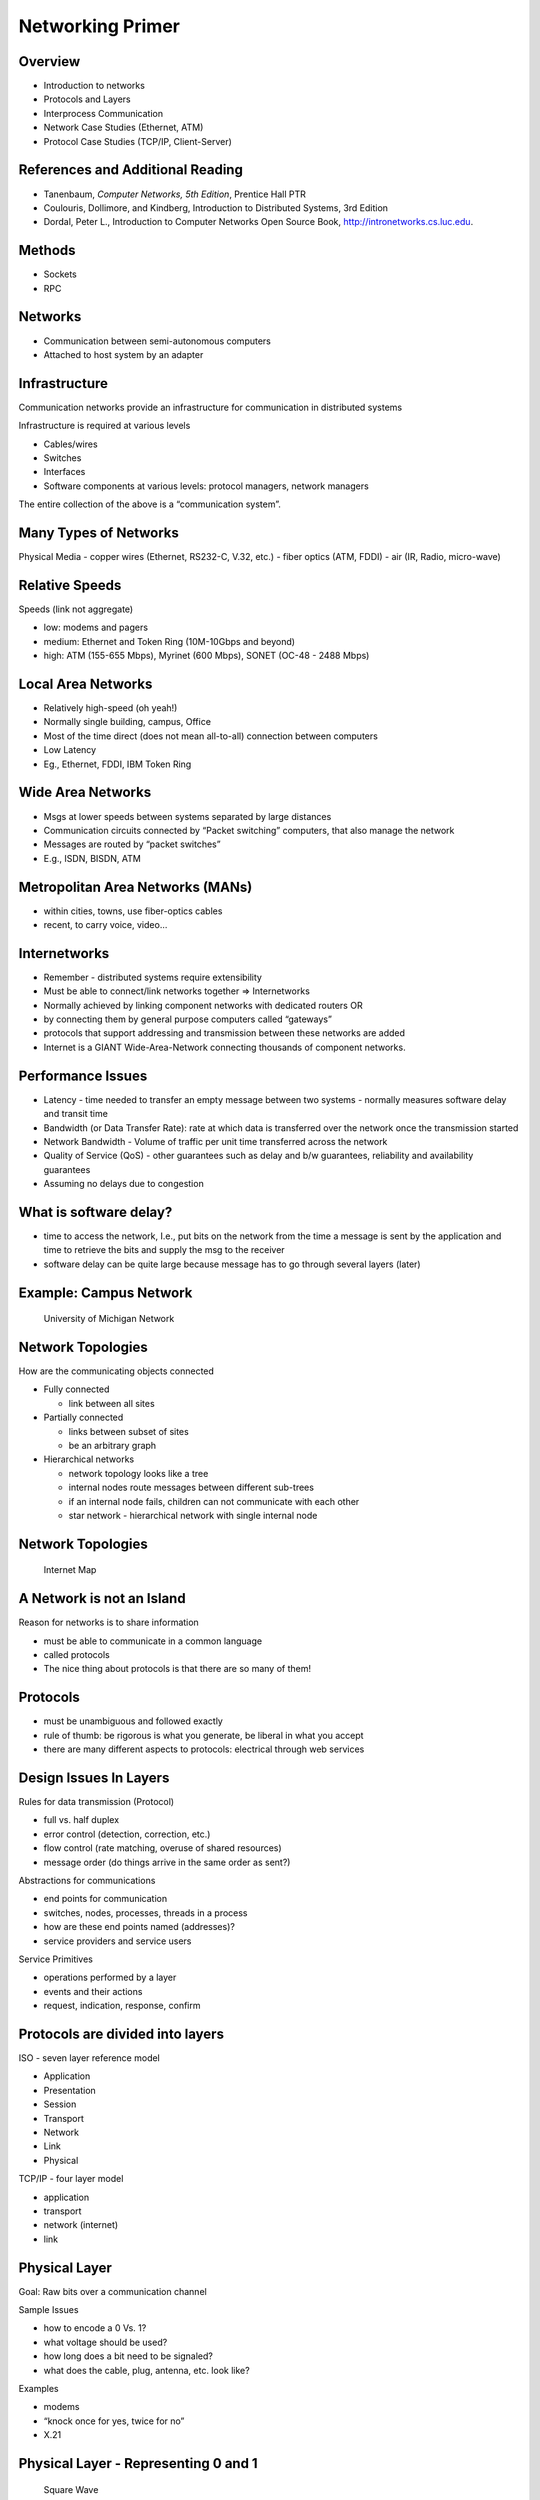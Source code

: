Networking Primer
=================

Overview
--------

-  Introduction to networks
-  Protocols and Layers
-  Interprocess Communication
-  Network Case Studies (Ethernet, ATM)
-  Protocol Case Studies (TCP/IP, Client-Server)

References and Additional Reading
---------------------------------------

-  Tanenbaum, *Computer Networks, 5th Edition*, Prentice Hall PTR
-  Coulouris, Dollimore, and Kindberg, Introduction to Distributed
   Systems, 3rd Edition
-  Dordal, Peter L., Introduction to Computer Networks Open Source Book,
   http://intronetworks.cs.luc.edu.

Methods
-------

-  Sockets
-  RPC

Networks
--------

-  Communication between semi-autonomous computers
-  Attached to host system by an adapter

Infrastructure
--------------

Communication networks provide an infrastructure for communication in
distributed systems

Infrastructure is required at various levels

-  Cables/wires
-  Switches
-  Interfaces
-  Software components at various levels: protocol managers, network
   managers

The entire collection of the above is a “communication system”.

Many Types of Networks
----------------------

Physical Media - copper wires (Ethernet, RS232-C, V.32, etc.) - fiber
optics (ATM, FDDI) - air (IR, Radio, micro-wave)

Relative Speeds
---------------

Speeds (link not aggregate)

-  low: modems and pagers
-  medium: Ethernet and Token Ring (10M-10Gbps and beyond)
-  high: ATM (155-655 Mbps), Myrinet (600 Mbps), SONET (OC-48 - 2488
   Mbps)

Local Area Networks
-------------------

-  Relatively high-speed (oh yeah!)
-  Normally single building, campus, Office
-  Most of the time direct (does not mean all-to-all) connection between
   computers
-  Low Latency
-  Eg., Ethernet, FDDI, IBM Token Ring

Wide Area Networks
------------------

-  Msgs at lower speeds between systems separated by large distances
-  Communication circuits connected by “Packet switching” computers,
   that also manage the network
-  Messages are routed by “packet switches”
-  E.g., ISDN, BISDN, ATM

Metropolitan Area Networks (MANs)
---------------------------------

-  within cities, towns, use fiber-optics cables
-  recent, to carry voice, video...

Internetworks
-------------

-  Remember - distributed systems require extensibility
-  Must be able to connect/link networks together => Internetworks
-  Normally achieved by linking component networks with dedicated
   routers OR
-  by connecting them by general purpose computers called “gateways”
-  protocols that support addressing and transmission between these
   networks are added
-  Internet is a GIANT Wide-Area-Network connecting thousands of
   component networks.

Performance Issues
------------------

-  Latency - time needed to transfer an empty message between two
   systems - normally measures software delay and transit time
-  Bandwidth (or Data Transfer Rate): rate at which data is transferred
   over the network once the transmission started
-  Network Bandwidth - Volume of traffic per unit time transferred
   across the network
-  Quality of Service (QoS) - other guarantees such as delay and b/w
   guarantees, reliability and availability guarantees
-  Assuming no delays due to congestion

What is software delay?
-----------------------

-  time to access the network, I.e., put bits on the network from the
   time a message is sent by the application and time to retrieve the
   bits and supply the msg to the receiver
-  software delay can be quite large because message has to go through
   several layers (later)

Example: Campus Network
-----------------------

.. figure:: networking/umich-network.png
   :alt: University of Michigan Network

   University of Michigan Network

Network Topologies
------------------

How are the communicating objects connected

-  Fully connected

   -  link between all sites

-  Partially connected

   -  links between subset of sites
   -  be an arbitrary graph

-  Hierarchical networks

   -  network topology looks like a tree
   -  internal nodes route messages between different sub-trees
   -  if an internal node fails, children can not communicate with each
      other
   -  star network - hierarchical network with single internal node

.. _network-topologies-1:

Network Topologies
------------------

.. figure:: networking/1024px-Internet_map_1024.jpg
   :alt: Internet Map

   Internet Map

A Network is not an Island
--------------------------

Reason for networks is to share information

-  must be able to communicate in a common language
-  called protocols
-  The nice thing about protocols is that there are so many of them!

Protocols
---------

-  must be unambiguous and followed exactly
-  rule of thumb: be rigorous is what you generate, be liberal in what
   you accept
-  there are many different aspects to protocols: electrical through web
   services

Design Issues In Layers
-----------------------

Rules for data transmission (Protocol)

-  full vs. half duplex
-  error control (detection, correction, etc.)
-  flow control (rate matching, overuse of shared resources)
-  message order (do things arrive in the same order as sent?)

Abstractions for communications

-  end points for communication
-  switches, nodes, processes, threads in a process
-  how are these end points named (addresses)?
-  service providers and service users

Service Primitives

-  operations performed by a layer
-  events and their actions
-  request, indication, response, confirm

Protocols are divided into layers
---------------------------------

ISO - seven layer reference model

-  Application
-  Presentation
-  Session
-  Transport
-  Network
-  Link
-  Physical

TCP/IP - four layer model

-  application
-  transport
-  network (internet)
-  link

Physical Layer
--------------

Goal: Raw bits over a communication channel

Sample Issues

-  how to encode a 0 Vs. 1?
-  what voltage should be used?
-  how long does a bit need to be signaled?
-  what does the cable, plug, antenna, etc. look like?

Examples

-  modems
-  “knock once for yes, twice for no”
-  X.21

Physical Layer - Representing 0 and 1
-------------------------------------

.. figure:: networking/SquareWave-0.jpg
   :alt: Sqaure Wave

   Square Wave

A more animated version of this can be found at https://upload.wikimedia.org/wikipedia/commons/f/f8/SquareWave.gif.

.. _many-types-of-networks-1:

Many Types of Networks
----------------------

-  Local Area Networks
-  Wide Area Networks
-  Wireless Networks
-  Metropolitan Area Networks

.. _local-area-networks-1:

Local Area Networks
-------------------

-  Relatively high-speed (oh yeah!)
-  Normally single building, campus, Office
-  Most of the time direct (does not mean all-to-all)

connection between computers - Low Latency - Eg., Ethernet, FDDI, IBM
Token Ring

.. _wide-area-networks-1:

Wide Area Networks
------------------

-  Messages at lower speeds between systems separated by large distances
-  Communication circuits connected by “Packet switching” computers,
   that also manage the network
-  Messages are routed by “packet switches”
-  E.g., ISDN, BISDN, ATM

Wireless Networks
-----------------

Metropolitan Area Networks
--------------------------

Metropolitan Area Networks (MANs) - within cities, towns, use
fiber-optics cables - recent, to carry voice, video...

Not clear whether this type of network is still relevant or just a
special case of WANs.

.. _many-types-of-networks-2:

Many Types of Networks
----------------------

.. _internetworks-1:

Internetworks
-------------

-  Remember - distributed systems require extensibility
-  Must be able to connect/link networks together => Internetworks
-  Normally achieved by linking component networks with dedicated
   routers OR
-  by connecting them by general purpose computers called “gateways”
-  protocols that support addressing and transmission between these
   networks are added
-  Internet is a GIANT Wide-Area-Network connecting thousands of
   component networks.

Data Link Layer
---------------

Goal: transmit error free frames over the physical link

Sample Issues:

-  how big is a frame?
-  can I detect an error in sending the frame?
-  what demarks the end of the frame?
-  how to control access to a shared channel?

Examples:

-  Ethernet framing
-  CSMA/CD

The Network Layer
-----------------

Goal: controlling operations of the subset

Sample Issues: - how route packets that have to travel several hops? -
control congestion - too many messages at once - accounting - charge for
use of the network - fragment or combine packets depending on rules of
link layer

Examples: - IP - X.25

The Transport Layer
-------------------

Goal: accurately transport session data in order

-  end points are the sending and receiving machines

Sample Issues:

-  how to order messages and detect duplicates
-  error detection (corrupt packets) and retransmission
-  connectionless or connection-oriented

Examples:

-  TCP (connection-oriented)
-  UDP

The Session & Presentation Layers
---------------------------------

Goal: common services shared by several applications

Sample Issues: - network representation of bytes, ints, floats, etc. -
encryption?? (this point is subject to lots of debate) - synchronization

Examples:

-  eXternal Data Representation (XDR)

Application Layer
-----------------

Goal: common types of exchanges standardized

Sample Issues:

-  when sending email, what demarks the subject field
-  how to represent cursor movement in a terminal

Examples:

-  Simple Mail Transport Protocol (SMTP)
-  File Transfer Protocol (FTP)
-  Hyper-Text Transport Protocol (HTTP)
-  Simple Network Management Protocol (SNMP)
-  Network File System (NFS)
-  Network Time Protocol (NTP)
-  Net News Transport Protocol (NNTP)
-  X (X Window Protocol)

Interprocess Communication:
---------------------------

Sockets & RPC (Basic operations)

-  Send
-  Receiver
-  Synchronize
-  => Send must specify destination
-  => Clients need to know an identifier for communicating with another
   process (e.g., server)

Reliability
-----------

-  “Unreliable Message” - single msg sent from sender to recipient
   without acknowledgment (e.g., UDP)
-  Processes that use unreliable messages are responsible for enforcing
   correct/reliable message passing
-  Reliability introduces overhead

   -  need to store state information at the source and destination
   -  transmit extra messages (e.g., ack)
   -  latency (for processing information related to reliability)

Mapping Data to Messages
------------------------

-  Programs have data structures
-  Messages are self-contained sequence of bytes
-  => For communication

   -  data structures must be flattened before sending
   -  rebuilt upon receipt

-  Problem: How does the receiver know how the sender has flattened?
-  What if sender and receiver have different representations?
-  => Follow standard (possibly external) data format - or the one which
   has been agreed upon between sender and receiver in advance

Marshaling
----------

-  Process of taking a collection of data items and assembling them into
   a form for transmission
-  Unmarshaling - Disassemble message upon receipt
-  Normally programs supplied with standards
-  For example msg - 5 smith 6 London 1934
-  In C, ``sprintf()`` (data item -> array of characters), ``sscanf()``
   for opposite:

Simple Marshalling
------------------

The following shows how to marshall some data using ``sprintf()``:

.. code:: c

     char *name = “smith”;
     char *place = “London”;
     int year = 1934;
     sprintf(message, “%d %s %d %s %d”, strlen(name), name, strlen(place), place, years);

Can you think of how to write the unmarshalling version using
``sscanf()``?

Case Study: UNIX Interprocess Communication (IPC)
-------------------------------------------------

-  IP C provided as systems calls implemented over TCP and UDP
-  Message destinations - Socket addresses (Internet address and port
   id)
-  Communication operations based on socket pairs (sender and receiver)
-  Msgs queued at sender socket until network protocol transmits them
   and ack
-  Before communication can occur - recipient must BIND its socket
   descriptor to a socket address

Example - Simple TCP Messaging Framework (from HPJPC)
-----------------------------------------------------

-  TCP/IP example
-  simple messaging service where the client/server exchange Message
   objects containing key/value parameters
-  can send all primitive types or binary-encoded data
-  Key classes

   -  Message
   -  MessageClient
   -  MessageServer and MessageServerDispatcher (handles concurrent
      requests)
   -  MessageService interface (for building your own services)

-  Example Service

   -  DateService
   -  DateClient

Example: Simple Key-Value Messaging
-----------------------------------

An example we presented as part of the book, High-Performance Java
Platform Computing, published by Sun Microsystems Press.

The code for this entire example appears in the
`src/info/jhpc/message <https://github.com/LoyolaChicagoCode/hpjpc-source-java/tree/master/src/info/jhpc/message>`__
package at GitHub.

Example: Components
-------------------

-  MessageServer: The server side
-  MessageClient: The client side
-  MessageServerDispatcher: Used to handle incoming messages
-  DateService: Concrete example to use message server to get time of
   day
-  DateClient: Concrete example of a client (to DateService)

Sockets Communication Using Datagram
------------------------------------

-  “socket” call to create and a get a descriptor
-  Bind call to bind socket to socket address (internet address & port
   number)
-  Send and receive calls use socket descriptor to send receive messages
-  UDP, no ack

Java SDK Example / Quote Server with Datagrams
----------------------------------------------

-  The quote server sends back a quote (not a stock quote) to the
   client. This is obtained from a file of one-line quotes.

-  The server continuously receives datagram packets over a datagram
   socket.

-  Each datagram packet received by the server indicates a client
   request for a quotation.

-  When the server receives a datagram, it replies by sending a datagram
   packet that contains a one-line “quote of the moment” back to the
   client.

-  The client application sends a single datagram packet to the server
   indicating that the client would like to receive a quote of the
   moment.

-  The client then waits for the server to send a datagram packet in
   response. ß ## Quote Server

.. code:: java

   import java.io.*;

   public class QuoteServer {
       public static void main(String[] args) throws IOException {
           new QuoteServerThread().start();
       }
   }

Quote Server Dispatch Thread
----------------------------

.. code:: java

   public QuoteServerThread() throws IOException {
       this("QuoteServer");
   }

   public QuoteServerThread(String name) throws IOException {
       super(name);
       socket = new DatagramSocket(4445);

       try {
           in = new BufferedReader(new FileReader("one-liners.txt"));
       }   
       catch (FileNotFoundException e){
           System.err.println("Couldn't open quote file.  Serving time instead.");
       }
   }  

Quote Client
------------

.. code:: java

   public class QuoteClient {
       public static void main(String[] args) throws IOException {
    
           if (args.length != 1) {
                System.out.println("Usage: java QuoteClient <hostname>");
                return;
           }
    
               // get a datagram socket
           DatagramSocket socket = new DatagramSocket();
    
               // send request
           byte[] buf = new byte[256];
           InetAddress address = InetAddress.getByName(args[0]);
           DatagramPacket packet = new DatagramPacket(buf, buf.length, address, 4445);
           socket.send(packet);
        
               // get response
           packet = new DatagramPacket(buf, buf.length);
           socket.receive(packet);
    
           // display response
           String received = new String(packet.getData(), 0, packet.getLength());
           System.out.println("Quote of the Moment: " + received);
        
           socket.close();
       }
   }

Stream Communication
--------------------

-  First need to establish a connection between sockets
-  Asymmetric because one would be listening for request for connection
   and the other would be asking
-  Once connection, data communication in both directions

Remote Procedure Call
---------------------

-  Question: How do me make “distributed computing look like traditional
   (centralized) computing”?

-  Simple idea - Can we use procedure calls? Normally,

   -  A calls B --> A suspended, B executes --> B returns, A executes
   -  Information from A (caller) to B (callee) transferred using
      parameters
   -  Somewhat easier since both caller and callee execute in the same
      address space

-  But in Distributed systems - the callee may be on a different system

   -  ==> Remote Procedure Call (RPC)
   -  Does not rely on *explicit message passing*!

Remote Procedure Call (Figure)
------------------------------

.. figure:: networking/rpc-overview.png
   :alt: RPC

   RPC

Remote Procedure Call (RPC)
---------------------------

-  Although no message passing (at user level) - parameters must still
   be passed - results must still be returned!
-  ==> Many issues to be addressed - Look at an example to understand
   some issues

.. code:: c

   count = read(fd, buf, nbytes) 

In the above: - fd: file handle (int) - buf: array of bytes - nbyes:
number of bytes

Observations
------------

-  parameters (in C): call-by-reference OR call-by-value
-  Value parameter (e.g., fd, nbytes) copied onto stack (original value
   not affected)
-  Value parameter is just an initialized variable on stack for callee
-  Reference parameter (array buf) is not copied --> pointer to it is
   passed (buf’s address)

   -  Original values modified

-  Many options are language dependent but we will ignore them…
-  How to deal with these situations?

Design of RPC
-------------

Goal: Make RPC look (as much as possible) like local procedure call,
that is,

-  call should not be aware of the fact that the callee is on a
   different machine (or vice versa)

-  Look at the read call again and various involved components

   -  read routine is extracted from the library by linker and inserted
      into application object code
   -  call read ``-->`` Parameter onto stack ``-->`` kernel trap ``-->``
      operation ``-->`` POP ``-->`` return
   -  programmer does not know all this

-  in RPC, read is remote, so there is no way to put parameters on stack
   (no shared space/memory!)
-  Solution: In the library keep “client stub” which acts like “read”
-  So how does it work?

RPC Mechanisms
--------------

-  Client-stub packs parameters
-  Ships them to “server”

RPC Steps
---------

1.  client calls client stub in normal fashion
2.  client stub builds msg and traps to kernel
3.  kernel sends msg to remote kernel
4.  remote kernel gives msg to server stub
5.  server stub unpacks parameters and calls server
6.  server processes and returns results to stub
7.  server stub packs result in msg and traps to kernel
8.  remote kernel sends msg to client kernel
9.  client kernel gives msg to client stub
10. stub unpacks results and returns to client

Design Issues
-------------

-  Parameter passing
-  Binding
-  Reliability/How to handle failures

   -  messages losses
   -  client crash
   -  server crash

-  Performance and implementation issues
-  Exception handling
-  Interface definition

Parameter Passing
-----------------

-  Some issues similar to messages passing
-  Example below- what if clients and servers have different
   representations (Little endian vs big endian)

.. _parameter-passing-1:

Parameter Passing
-----------------

-  How to solve the problem?

   -  client and server know parameter type
   -  msg will have n+1 fields

      -  1 - procedure identifier
      -  n - procedure parameters

Binding
-------

Q. How does a client locate the server?

-  Hardwire?

   -  inflexible
   -  need to recompile all codes affected for any change

-  Dynamic Binding

   -  formal specification of server

Use of Specification
--------------------

-  Input to the stub generator - produces both client and server stub

   -  client stub linked to client function
   -  server stub linked to server function

-  Server exports the server interface (initialize())

   -  server sends msg to binder to know it is up (registration)
   -  server gives the binder **name**, **version number**, **unique
      ID**, **handle** (e.g. IP address)

Locating the Server
-------------------

-  First call to RPC of function
-  Client stub sees not bound to server
-  Client stub sends msg to binder to “import” interface
-  If server exists, binder gives unique id and handle to client stub
-  Client stub uses these for communication

-  Method flexible

   -  can handle multiple servers with same interface
   -  binder can poll servers to see if up or deregister them if down
      for fault tolerance
   -  can enforce authentication

-  
-  Disadvantage

   -  overhead of interface export/import
   -  binder may be a bottleneck in large systems

How to Handle Failures
----------------------

Types of possible failures in RPC systems - client unable to locate
server - request message from client to server is lost - reply message
from server to client is lost - server crashes after receiving a request
- client crashes after sending a request ( ^c!!)

Questions - What are the semantics? - How close can we get to the goal
of transparency?

Client Cannot Locate Server
---------------------------

Why? - server may be down - new version of server (using new stubs..)
but older client ==> binder cannot match

Solutions

-  respond with error type “cannot locate server”

   -  simple
   -  not general (what if the error code, e.g. -1, is also a result of
      computation?)

-  raise exception

   -  some languages allow calling special procedures for error
   -  not all languages support this
   -  destroys transparency

Lost Request Message
--------------------

Time Out

-  Kernel starts timer when request sent
-  If timer expires, resend message
-  If message was lost - server cannot tell the difference
-  If message lost too many times ==> “cannot locate server”

Lost Reply Message
------------------

-  More difficult to handle
-  Rely on timer again?
-  Problem: Client’s kernel doesn't know why no answer!
-  Must distinguish between

   -  request/reply got lost?
   -  server slow

Why? - some operations may be repeated without problems (e.g., reading a
block from the same position in file--no side effects) - property -
“idempotent”

Idempotent Property
-------------------

-  Idempotence is the property of certain operations in mathematics and
   computer science whereby they can be applied multiple times without
   changing the result beyond the initial application.

-  The concept of idempotence arises in a number of places in abstract
   algebra and functional programming

-  See `Idempotence on
   Wikipedia <https://en.wikipedia.org/wiki/Idempotence>`__.

.. _lost-reply-message-1:

Lost Reply Message
------------------

-  What if request is not idempotent?

   -  e.g., transferring 500 thousand dollars from your account
   -  do it five times and you are broke!

-  Solution - Client kernel uses a sequence number (needs to maintain
   state) for each request

-  Have a bit in message to distinguish initial vs. retransmissions

Server Crashes
--------------

-  Depends on when server crashes

   -  After execution
   -  After receiving message but BEFORE execution

-  Solutions differ

.. _server-crashes-1:

Server Crashes
--------------

-  But the client cannot tell the difference!
-  Solutions?

   -  Wait until server reboots (or rebind)

      -  try operation again and keep trying until success
      -  “at least once semantics”

   -  Give up immediately and report failure

      -  “at most once semantics”

   -  Guarantee nothing

      -  (-) RPC may be tried from 0 - any no
      -  (+) easy to implement

   -  But none of the above attractive

   -  What we want is “exactly once semantics”, which cannot be achieved

Client Crashes
--------------

-  Client sends a request and crashes

   -  computation active - but no parent active
   -  unwanted computation called “orphan”

-  Orphan’s can create problems

   -  wasted resources
   -  locked files?
   -  client reboots - does RPC - reply from orphan comes => confusion!

   Solutions (Extermination)

   -  client stub logs (on disk) request before sending
   -  after reboot check log - kill any orphan
   -  (+) simple
   -  (-) too expensive (each RPC requires disk access!)

-  what if orphans do RPC ``=>`` grand orphans ``=>`` difficult to kill
   all

.. _client-crashes-1:

Client Crashes
--------------

-  Reincarnation

   -  divide time into numbered slots (epoch)
   -  when client reboots, it broadcasts to all machines with new slot
   -  all remote computations killed
   -  if network partitioned, some orphans will remain - but will be
      detected later

-  Gentle Reincarnation

   -  locate the owner of the orphan first
   -  if not found, kill computations

Flow Control
------------

-  Network Interface Chips (NICs) can send message fast
-  But receiving more difficult due to finite buffer
-  Overrun can occur when

   -  NIC serving one packet
   -  another arrives

-  No overrun possible in stop-and-wait (assuming single sender)
-  Sender can insert gaps (assume n buffer capacity)

   -  send n packets
   -  gap
   -  send n packets

-  Performance
-  Critical Path

See Also
--------

There are many RPC implementations - `Sun RPC
Tutorial <https://www.slideshare.net/PeterREgli/sun-rpc>`__ -
`Java/CORBA
Tutorial <https://docs.oracle.com/javase/7/docs/technotes/guides/idl/jidlExample.html>`__
- `Java RMI
Tutorial <https://en.wikipedia.org/wiki/Java_remote_method_invocation>`__

Today there are many new ways of doing RPC, especially for web services.

While the systems are more modern/hip, they still require an
understanding of the basic underlying principles, which are unchanged.
